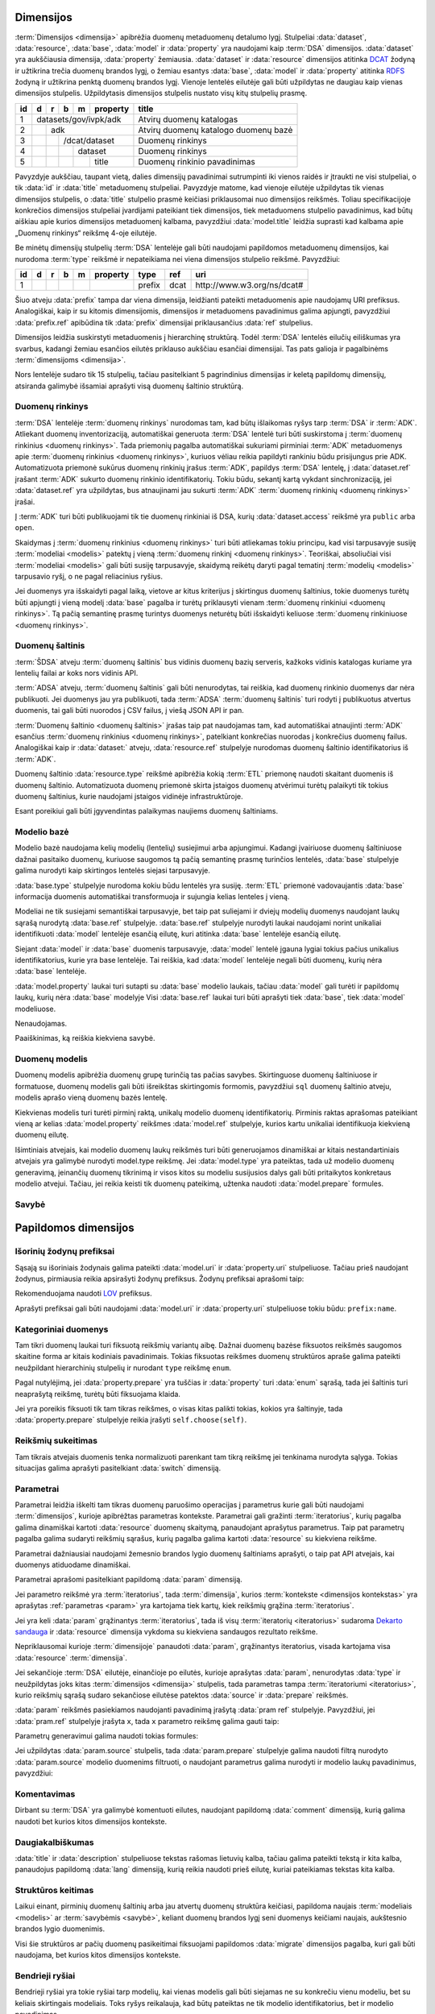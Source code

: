 .. default-role:: literal
.. _dimensijos:

Dimensijos
==========

:term:`Dimensijos <dimensija>` apibrėžia duomenų metaduomenų detalumo lygį.
Stulpeliai :data:`dataset`, :data:`resource`, :data:`base`, :data:`model` ir
:data:`property` yra naudojami kaip :term:`DSA` dimensijos. :data:`dataset` yra
aukščiausia dimensija, :data:`property` žemiausia. :data:`dataset` ir
:data:`resource` dimensijos atitinka DCAT_ žodyną ir užtikrina trečia duomenų
brandos lygį, o žemiau esantys :data:`base`, :data:`model` ir :data:`property`
atitinka RDFS_ žodyną ir užtikrina penktą duomenų brandos lygį. Vienoje lentelės
eilutėje gali būti užpildytas ne daugiau kaip vienas dimensijos stulpelis.
Užpildytasis dimensijos stulpelis nustato visų kitų stulpelių prasmę.

.. _DCAT: https://www.w3.org/TR/vocab-dcat-2/
.. _RDFS: https://www.w3.org/TR/rdf-schema/

+----+-----+-----+-----+-----+----------+------------------------------+
| id | d   | r   | b   | m   | property | title                        |
+====+=====+=====+=====+=====+==========+==============================+
|  1 | datasets/gov/ivpk/adk            | Atvirų duomenų katalogas     |
+----+-----+-----+-----+-----+----------+------------------------------+
|  2 |     | adk                        | Atvirų duomenų katalogo      |
|    |     |                            | duomenų bazė                 |
+----+-----+-----+-----+-----+----------+------------------------------+
|  3 |     |     | /dcat/dataset        | Duomenų rinkinys             |
+----+-----+-----+-----+-----+----------+------------------------------+
|  4 |     |     |     | dataset        | Duomenų rinkinys             |
+----+-----+-----+-----+-----+----------+------------------------------+
|  5 |     |     |     |     | title    | Duomenų rinkinio pavadinimas |
+----+-----+-----+-----+-----+----------+------------------------------+

Pavyzdyje aukščiau, taupant vietą, dalies dimensijų pavadinimai sutrumpinti iki
vienos raidės ir įtraukti ne visi stulpeliai, o tik :data:`id` ir :data:`title`
metaduomenų stulpeliai. Pavyzdyje matome, kad vienoje eilutėje užpildytas tik
vienas dimensijos stulpelis, o :data:`title` stulpelio prasmė keičiasi
priklausomai nuo dimensijos reikšmės. Toliau specifikacijoje konkrečios
dimensijos stulpeliai įvardijami pateikiant tiek dimensijos, tiek metaduomens
stulpelio pavadinimus, kad būtų aiškiau apie kurios dimensijos metaduomenį
kalbama, pavyzdžiui :data:`model.title` leidžia suprasti kad kalbama apie
„Duomenų rinkinys“ reikšmę 4-oje eilutėje.

Be minėtų dimensijų stulpelių :term:`DSA` lentelėje gali būti naudojami
papildomos metaduomenų dimensijos, kai nurodoma :term:`type` reikšmė ir
nepateikiama nei viena dimensijos stulpelio reikšmė. Pavyzdžiui:

+----+---+---+---+---+----------+--------+------+-----------------------------+
| id | d | r | b | m | property | type   | ref  | uri                         |
+====+===+===+===+===+==========+========+======+=============================+
|  1 |   |   |   |   |          | prefix | dcat | \http://www.w3.org/ns/dcat# |
+----+---+---+---+---+----------+--------+------+-----------------------------+

Šiuo atveju :data:`prefix` tampa dar viena dimensija, leidžianti pateikti
metaduomenis apie naudojamų URI prefiksus. Analogiškai, kaip ir su kitomis
dimensijomis, dimensijos ir metaduomens pavadinimus galima apjungti, pavyzdžiui
:data:`prefix.ref` apibūdina tik :data:`prefix` dimensijai priklausančius
:data:`ref` stulpelius.

Dimensijos leidžia suskirstyti metaduomenis į hierarchinę struktūrą. Todėl
:term:`DSA` lentelės eilučių eiliškumas yra svarbus, kadangi žemiau esančios
eilutės priklauso aukščiau esančiai dimensijai. Tas pats galioja ir pagalbinėms
:term:`dimensijoms <dimensija>`.

Nors lentelėje sudaro tik 15 stulpelių, tačiau pasitelkiant 5 pagrindinius
dimensijas ir keletą papildomų dimensijų, atsiranda galimybė išsamiai aprašyti
visą duomenų šaltinio struktūrą.


.. _duomenų-rinkinys:

Duomenų rinkinys
----------------

:term:`DSA` lentelėje :term:`duomenų rinkinys` nurodomas tam, kad būtų
išlaikomas ryšys tarp :term:`DSA` ir :term:`ADK`. Atliekant duomenų
inventorizaciją, automatiškai generuota :term:`DSA` lentelė turi būti
suskirstoma į :term:`duomenų rinkinius <duomenų rinkinys>`. Tada priemonių
pagalba automatiškai sukuriami pirminiai :term:`ADK` metaduomenys apie
:term:`duomenų rinkinius <duomenų rinkinys>`, kuriuos vėliau reikia papildyti
rankiniu būdu prisijungus prie ADK. Automatizuota priemonė sukūrus duomenų
rinkinių įrašus :term:`ADK`, papildys :term:`DSA` lentelę, į :data:`dataset.ref`
įrašant :term:`ADK` sukurto duomenų rinkinio identifikatorių. Tokiu būdu,
sekantį kartą vykdant sinchronizaciją, jei :data:`dataset.ref` yra užpildytas,
bus atnaujinami jau sukurti :term:`ADK` :term:`duomenų rinkinių <duomenų
rinkinys>` įrašai.

Į :term:`ADK` turi būti publikuojami tik tie duomenų rinkiniai iš DSA, kurių
:data:`dataset.access` reikšmė yra `public` arba `open`.

.. data:: dataset.source

    Jei nenurodyta, naudoti \https://data.gov.lt/ adresą.

.. data:: dataset.prepare

    Nenaudojama.

.. data:: dataset.type

    Jei nenurodyta, naudoti `ivpk` reikšmę. type nurodo :term:`API`
    formatą, kuriuo automatiškai pildomi duomenų rinkinių metaduomenys atvirų
    duomenų portale.

    Galimos reikšmės:

    .. describe:: ckan

        CKAN_ duomenų katalogas.

    .. describe:: ivpk

        `data.gov.lt`_ duomenų katalogas.

.. _CKAN: https://ckan.org/
.. _data.gov.lt: https://data.gov.lt/

.. data:: dataset.ref

    :term:`Duomenų rinkinio <duomenų rinkinys>` duomenų kataloge
    identifikatorius.

.. data:: dataset.level

    Viso duomenų rinkinio :term:`brandos lygis`. Paveldimas.

.. data:: dataset.access

    Viso duomenų rinkinio :term:`prieigos lygis`. Paveldimas.

.. data:: dataset.title

    Duomenų rinkinio pavadinimas.

.. data:: dataset.description

    Duomenų rinkinio aprašymas.

Skaidymas į :term:`duomenų rinkinius <duomenų rinkinys>` turi būti atliekamas
tokiu principu, kad visi tarpusavyje susiję :term:`modeliai <modelis>` patektų į
vieną :term:`duomenų rinkinį <duomenų rinkinys>`. Teoriškai, absoliučiai visi
:term:`modeliai <modelis>` gali būti susiję tarpusavyje, skaidymą reikėtų daryti
pagal tematinį :term:`modelių <modelis>` tarpusavio ryšį, o ne pagal reliacinius
ryšius.

Jei duomenys yra išskaidyti pagal laiką, vietove ar kitus kriterijus į
skirtingus duomenų šaltinius, tokie duomenys turėtų būti apjungti į vieną modelį
:data:`base` pagalba ir turėtų priklausyti vienam :term:`duomenų rinkiniui
<duomenų rinkinys>`. Tą pačią semantinę prasmę turintys duomenys neturėtų būti
išskaidyti keliuose :term:`duomenų rinkiniuose <duomenų rinkinys>`.


.. _duomenų-šaltinis:

Duomenų šaltinis
----------------

:term:`ŠDSA` atveju :term:`duomenų šaltinis` bus vidinis duomenų bazių serveris,
kažkoks vidinis katalogas kuriame yra lentelių failai ar koks nors vidinis API.

:term:`ADSA` atveju, :term:`duomenų šaltinis` gali būti nenurodytas, tai
reiškia, kad duomenų rinkinio duomenys dar nėra publikuoti. Jei duomenys jau yra
publikuoti, tada :term:`ADSA` :term:`duomenų šaltinis` turi rodyti į publikuotus
atvertus duomenis, tai gali būti nuorodos į CSV failus, į viešą JSON API ir pan.

:term:`Duomenų šaltinio <duomenų šaltinis>` įrašas taip pat naudojamas tam, kad
automatiškai atnaujinti :term:`ADK` esančius :term:`duomenų rinkinius <duomenų
rinkinys>`, patelkiant konkrečias nuorodas į konkrečius duomenų failus.
Analogiškai kaip ir :data:`dataset:` atveju, :data:`resource.ref` stulpelyje
nurodomas duomenų šaltinio identifikatorius iš :term:`ADK`.

.. data:: resource.type

    Duomenų šaltinio tipas. Galimos reikšmės:

    .. describe:: sql

        Reliacinės duomenų bazės

    .. describe:: sqldump

        SQL eksporto failai

    .. describe:: csv

        CSV lentelės

    .. describe:: tsv

        TSV lentelės

    .. describe:: json

        JSON resursai

    .. describe:: jsonl

        JSON lines resursai

    .. describe:: xml

        XML resursai

    .. describe:: html

        HTML puslapiai

    .. describe:: xlsx

        Excel lentelės (naujasis OOXML_ formatas)

        .. _OOXML: https://en.wikipedia.org/wiki/Office_Open_XML

    .. describe:: xls

        Excel lentelės (senasis formatas)

    .. describe:: ods

        ODT_ skaičiuoklės formatas

        .. _ODT: https://en.wikipedia.org/wiki/OpenDocument

    .. describe:: wsdl

        WSDL servisas.

.. data:: resource.ref

    Duomenų šaltinio duomenų kataloge identifikatorius. Priklauso nuo
    dataset.type reikšmės.

.. data:: resource.level

    Viso duomenų šaltinio brandos lygis. Paveldimas.

.. data:: resource.access

    Viso duomenų šaltinio prieigos lygis. Paveldimas.

.. data:: resource.title

    Duomenų šaltinio pavadinimas.

.. data:: resource.description

    Duomenų šaltinio aprašymas.

Duomenų šaltinio :data:`resource.type` reikšmė apibrėžia kokią :term:`ETL`
priemonę naudoti skaitant duomenis iš duomenų šaltinio. Automatizuota duomenų
priemonė skirta įstaigos duomenų atvėrimui turėtų palaikyti tik tokius duomenų
šaltinius, kurie naudojami įstaigos vidinėje infrastruktūroje.

Esant poreikiui gali būti įgyvendintas palaikymas naujiems duomenų šaltiniams.


.. _modelio-bazė:

Modelio bazė
------------

Modelio bazė naudojama kelių modelių (lentelių) susiejimui arba apjungimui.
Kadangi įvairiuose duomenų šaltiniuose dažnai pasitaiko duomenų, kuriuose
saugomos tą pačią semantinę prasmę turinčios lentelės, :data:`base` stulpelyje
galima nurodyti kaip skirtingos lentelės siejasi tarpusavyje.

:data:`base.type` stulpelyje nurodoma kokiu būdu lentelės yra susiję.
:term:`ETL` priemonė vadovaujantis :data:`base` informacija duomenis
automatiškai transformuoja ir sujungia kelias lenteles į vieną.

Modeliai ne tik susiejami semantiškai tarpusavyje, bet taip pat suliejami ir
dviejų modelių duomenys naudojant laukų sąrašą nurodytą :data:`base.ref`
stulpelyje. :data:`base.ref` stulpelyje nurodyti laukai naudojami norint
unikaliai identifikuoti :data:`model` lentelėje esančią eilutę, kuri atitinka
:data:`base` lentelėje esančią eilutę.

Siejant :data:`model` ir :data:`base` duomenis tarpusavyje, :data:`model`
lentelė įgauna lygiai tokius pačius unikalius identifikatorius, kurie yra base
lentelėje. Tai reiškia, kad :data:`model` lentelėje negali būti duomenų, kurių
nėra :data:`base` lentelėje.

:data:`model.property` laukai turi sutapti su :data:`base` modelio laukais,
tačiau :data:`model` gali turėti ir papildomų laukų, kurių nėra :data:`base`
modelyje Visi :data:`base.ref` laukai turi būti aprašyti tiek :data:`base`, tiek
:data:`model` modeliuose.

.. data:: base.source

Nenaudojamas.

.. data:: base.prepare

    Išimtiniais atvejais, kai nėra galimybės lentelių susieti ar apjungti
    įprastiniais metodais, galima pasitelkti formules, kurių pagalba galima
    įgyvendinti nestandartinius lentelių apjungimo atvejus.

.. data:: base.type

    Lentelių susiejimo tipas. Jei nenurodyta naudoti `alias`.

    Galimos reikšmės:

    .. describe:: base

        Išplečia :data:`base` ir saugo tik tų :data:`property` duomenis, kurių
        neturi :data:`base`. :data:`base` ir :data:`model` identifikatoriai
        sutampa.

    .. describe:: partition

        Naudojama, kai reikia vieno modelio duomenis išskaidytus pagal datą ar
        vietą, sujungti į vieną bazę.

    .. describe:: alias

        Naudojama, kai tą pačią semantinę prasmę duomenys saugomi skirtingose
        vietose.

    .. describe:: proxy

        Naudojama tada, kai kelių modelių duomenys yra identiški vienam
        :data:`base` ir reikia duomenis saugoti tik į :data:`base`.

    .. describe:: proto

        Naudojamas tada, kai :data:`model` tik paveldi :data:`base` savybes,
        tačiau duomenis saugo atskirai ir identifikatorių nepernaudoja iš
        :data:`base`.

    Savybių matrica:

    ==========  ==========  ===========  =======================  =======  ========
    \           Sutampantys property     \                        Saugo duomenis į
    ----------  -----------------------  -----------------------  -----------------
    base.type   Išplečiami  Dubliuojami  Vienas identifikatorius  base     model
    ==========  ==========  ===========  =======================  =======  ========
    base        taip        ne           taip                     taip     taip
    partition   taip        taip         ne                       taip     taip
    alias       taip        taip         taip                     taip     taip
    proxy       ne          ne           taip                     taip     ne
    proto       taip        taip         ne                       ne       taip
    ==========  ==========  ===========  =======================  =======  ========

    Išplečiami
        :data:`model` gali turėti property eilučių, kurių neturi :data:`base.`

    Dubliuojami
        :data:`model` saugo :data:`property` reikšmes, kurios sutampa su
        :data:`base`.

    Vienas identifikatorius
        :data:`model` gauna identifikatorių iš :data:`base` ir abiejose vietose
        naudojamas vienodas identifikatorius.

.. data:: base.ref

    :data:`model.property:data:` reikšmė, kurios pagalba :data:`model` objektai
    siejami su :data:`base` objektais. Jei susiejimas pagal vieną model property
    yra neįmanomas, galima nurodyti kelis :data:`model.property` pavadinimus
    atskirtus kableliu.

.. data:: base.level

    Baziniam modeliui priskirtų modelių :term:`brandos lygis`. Paveldimas.

.. data:: base.access

    Baziniam modeliui priskirtų modelių :term:`prieigos lygis`. Paveldimas.

Paaiškinimas, ką reiškia kiekviena savybė.


.. _duomenų-modelis:

Duomenų modelis
---------------

Duomenų modelis apibrėžia duomenų grupę turinčią tas pačias savybes.
Skirtinguose duomenų šaltiniuose ir formatuose, duomenų modelis gali būti
išreikštas skirtingomis formomis, pavyzdžiui `sql` duomenų šaltinio atveju,
modelis aprašo vieną duomenų bazės lentelę.

Kiekvienas modelis turi turėti pirminį raktą, unikalų modelio duomenų
identifikatorių. Pirminis raktas aprašomas pateikiant vieną ar kelias
:data:`model.property` reikšmes :data:`model.ref` stulpelyje, kurios kartu
unikaliai identifikuoja kiekvieną duomenų eilutę.

Išimtiniais atvejais, kai modelio duomenų laukų reikšmės turi būti generuojamos
dinamiškai ar kitais nestandartiniais atvejais yra galimybė nurodyti model.type
reikšmę. Jei :data:`model.type` yra pateiktas, tada už modelio duomenų
generavimą, įeinančių duomenų tikrinimą ir visos kitos su modeliu susijusios
dalys gali būti pritaikytos konkretaus modelio atvejui. Tačiau, jei reikia
keisti tik duomenų pateikimą, užtenka naudoti :data:`model.prepare` formules.

.. data:: model.source

    Modelio pavadinimas šaltinyje. Prasmė priklauso nuo :data:`resource.type`.

.. data:: model.prepare

    Formulė skirta duomenų filtravimui ir paruošimui, iš dalies priklauso nuo
    :data:`resource.type`.

    Taip pat skaitykite: :ref:`duomenų-atranka`.

.. data:: model.type

    Jei nurodytą, naudoti išplėstą modelio variantą, jei nenurodyta palikti
    tuščią. Jei tuščia, naudoti standartinį modelio variantą.

    Gali būti įrašoma reikšmė `absent`, kuri nurodo, kad modelis buvo ištrintas.

.. data:: model.ref

    Kableliu atskirtas sąrašas :data:`model.property` reikšmių, kurios kartu
    unikaliai identifikuoja vieną duomenų eilutę (pirminis lentelės raktas).

.. data:: model.level

    Modeliui priklausančių laukų :term:`brandos lygis`. Paveldimas.

.. data:: model.access

    Modeliui priklausančių laukų :term:`prieigos lygis`. Paveldimas.

.. data:: model.uri

    Sąsaja su :term:`išoriniu žodynu`.

.. data:: model.title

    Modelio pavadinimas.

.. data:: model.description

    Modelio aprašymas.


.. _savybė:

Savybė
------

.. data:: property.source

    Duomenų lauko pavadinimas šaltinyje. Prasmė priklauso nuo
    :data:`resource.type`.

.. data:: property.prepare

    Formulė skirta duomenų tikrinimui ir transformavimui arba statinės reikšmės
    pateikimui.

.. data:: property.type

    Žiūrėti :ref:`duomenų-tipai`.

.. data:: property.ref

    Priklauso nuo `property.type`, nurodo matavimo vienetus, laiko ar vietos
    tikslumą, ryšį su kitais modeliais. Ką tiksliai reiškia šis laukas,
    patikslinta skyrelyje :ref:`duomenų-tipai`.

.. data:: property.level

    Nurodo duomenų lauko brandos lygį. Žiūrėti Brandos lygiai.

.. data:: property.access

    Nurodo prieigos prie duomenų lygį. Žiūrėti skyrių Prieigos lygiai.

.. data:: property.uri

    Sąsaja su išoriniu žodynu.

.. data:: property.title

    Duomenų lauko pavadinimas.

.. data:: property.description

    Duomenų lauko aprašymas.


Papildomos dimensijos
=====================

.. _išorinių-žodynų-prefiksai:

Išorinių žodynų prefiksai
-------------------------

Sąsają su išoriniais žodynais galima pateikti :data:`model.uri` ir
:data:`property.uri` stulpeliuose. Tačiau prieš naudojant žodynus, pirmiausia
reikia apsirašyti žodynų prefiksus. Žodynų prefiksai aprašomi taip:

.. data:: prefix

    .. data:: prefix.ref

        Prefikso pavadinimas.

    .. data:: prefix.uri

        Išorinio žodyno URI.

    .. data:: prefix.title

        Prefikso antraštė.

    .. data:: prefix.description

        Prefikso aprašymas.

Rekomenduojama naudoti LOV_ prefiksus.

.. _LOV: https://lov.linkeddata.es/dataset/lov/

Aprašyti prefiksai gali būti naudojami :data:`model.uri` ir :data:`property.uri`
stulpeliuose tokiu būdu: `prefix:name`.


.. _kategoriniai-duomenys:

Kategoriniai duomenys
---------------------

.. _Categorical data: https://pandas.pydata.org/pandas-docs/stable/user_guide/categorical.html

Tam tikri duomenų laukai turi fiksuotą reikšmių variantų aibę. Dažnai duomenų
bazėse fiksuotos reikšmės saugomos skaitine forma ar kitais kodiniais
pavadinimais. Tokias fiksuotas reikšmes duomenų struktūros apraše galima
pateikti neužpildant hierarchinių stulpelių ir nurodant `type` reikšmę `enum`.

.. data:: enum

    .. data:: enum.source

        Pateikiama originali reikšmė, taip kaip ji saugoma duomenų šaltinyje.

    .. data:: enum.prepare

        Pateikiama reikšmė, tokia kuri bus naudojama atveriant duomenis.
        :data:`model.prepare` filtruose taip pat bus naudojama būtent ši
        reikšmė.

    .. data:: enum.ref

        Pasirinkimų sąrašo pavadinimas, kuris gali būti naudojamas kaip trečias
        :func:`choose` argumentas.

    .. data:: enum.title

        Fiksuotos reikšmės pavadinimas.

    .. data:: enum.description

        Fiksuotos reikšmės aprašymas.

Pagal nutylėjimą, jei :data:`property.prepare` yra tuščias ir :data:`property`
turi :data:`enum` sąrašą, tada jei šaltinis turi neaprašytą reikšmę, turėtų
būti fiksuojama klaida.

Jei yra poreikis fiksuoti tik tam tikras reikšmes, o visas kitas palikti tokias,
kokios yra šaltinyje, tada :data:`property.prepare` stulpelyje reikia įrašyti
`self.choose(self)`.


Reikšmių sukeitimas
-------------------

Tam tikrais atvejais duomenis tenka normalizuoti parenkant tam tikrą reikšmę jei
tenkinama nurodyta sąlyga. Tokias situacijas galima aprašyti pasitelkiant
:data:`switch` dimensiją.

.. data:: switch

    .. data:: switch.source

        Reikšmė, kuri bus atveriama.

    .. data:: switch.prepare

        Sąlyga, naudojant einamojo modelio laukus. Jei sąlyga tenkinama, tada
        laukui priskiriama :data:`switch.source` reikšmė. Jei sąlyga
        netenkinama, tada bandoma tikrinti sekančią sąlygą. Parenkama ta
        reikšmė, kurios pirmoji sąlyga tenkinama.

        Jei :data:`switch.prepare` yra tuščias, tada sąlyga visada teigiama ir
        visada grąžinama :data:`switch.source` reikšmė.


.. _parametrai:

Parametrai
----------

Parametrai leidžia iškelti tam tikras duomenų paruošimo operacijas į parametrus
kurie gali būti naudojami :term:`dimensijos`, kurioje apibrėžtas parametras
kontekste. Parametrai gali gražinti :term:`iteratorius`, kurių pagalba galima
dinamiškai kartoti :data:`resource` duomenų skaitymą, panaudojant aprašytus
parametrus. Taip pat parametrų pagalba galima sudaryti reikšmių sąrašus, kurių
pagalba galima kartoti :data:`resource` su kiekviena reikšme.

Parametrai dažniausiai naudojami žemesnio brandos lygio duomenų šaltiniams
aprašyti, o taip pat API atvejais, kai duomenys atiduodame dinamiškai.

Parametrai aprašomi pasitelkiant papildomą :data:`param` dimensiją.

.. data:: param

    .. data:: param.ref

        Parametro :term:`kodinis pavadinimas`.

    .. data:: param.prepare

        Formulė, kuri grąžina sąrašą reikšmių aprašomam parametrui. Jei
        nepateikta, naudojamas `self`.

    .. data:: param.source

        Nurodoma reikšmė, kuri :data:`param.prepare` pateikiama kaip `self`
        kintamasis.

Jei parametro reikšmė yra :term:`iteratorius`, tada :term:`dimensija`, kurios
:term:`kontekste <dimensijos kontekstas>` yra aprašytas :ref:`parametras
<param>` yra kartojama tiek kartų, kiek reikšmių grąžina :term:`iteratorius`.

Jei yra keli :data:`param` grąžinantys :term:`iteratorius`, tada iš
visų :term:`iteratorių <iteratorius>` sudaroma `Dekarto sandauga`_ ir
:data:`resource` dimensija vykdoma su kiekviena sandaugos rezultato reikšme.

.. _Dekarto sandauga: https://lt.wikipedia.org/wiki/Dekarto_sandauga

Nepriklausomai kurioje :term:`dimensijoje` panaudoti :data:`param`, grąžinantys
iteratorius, visada kartojama visa :data:`resource` :term:`dimensija`.

Jei sekančioje :term:`DSA` eilutėje, einančioje po eilutės, kurioje aprašytas
:data:`param`, nenurodytas :data:`type` ir neužpildytas joks kitas
:term:`dimensijos <dimensija>` stulpelis, tada parametras tampa
:term:`iteratoriumi <iteratorius>`, kurio reikšmių sąrašą sudaro sekančiose
eilutėse patektos :data:`source` ir :data:`prepare` reikšmės.

:data:`param` reikšmės pasiekiamos naudojanti pavadinimą įrašytą :data:`pram
ref` stulpelyje. Pavyzdžiui, jei :data:`pram.ref` stulpelyje įrašyta `x`, tada
`x` parametro reikšmę galima gauti taip:

.. describe:: source

    `{x}`.

.. describe:: prepare

    `x` arba `param(x)`.

Parametrų generavimui galima naudoti tokias formules:

.. describe:: param.prepare

    .. function:: range(stop)

        Sveikų skaičių generavimas nuo 0 iki `stop`, `stop` neįeina.

    .. function:: range(start, stop)

        Sveikų skaičių generavimas nuo `start` iki `stop`, `stop` neįeina.

    .. function:: scalar(name)

        Jei nurodytas :data:`param.source`, tada imama tik `name` lauko reikšmė,
        o ne visi modelio laukai.

Jei užpildytas :data:`param.source` stulpelis, tada :data:`param.prepare`
stulpelyje galima naudoti filtrą nurodyto :data:`param.source` modelio duomenims
filtruoti, o naudojant parametrus galima nurodyti ir modelio laukų pavadinimus,
pavyzdžiui:

.. describe:: source

    `{x.field}`.

.. describe:: prepare

    `x.field` arba `param(x).field`.


Komentavimas
------------

Dirbant su :term:`DSA` yra galimybė komentuoti eilutes, naudojant papildomą
:data:`comment` dimensiją, kurią galima naudoti bet kurios kitos dimensijos
kontekste.

.. data:: comment

    .. data:: comment.id

        Komentaro numeris.

    .. data:: comment.title

        Komentaro data, `ISO 8601`_ formatu.

    .. data:: comment.description

        Komentaro tekstas.

    .. data:: comment.source

        Komentaro autorius.

    .. data:: comment.ref

        Cituojamo komentaro numeris. Jei šis stulpelis užpildytas, tai reiškia,
        kad komentaras yra atsakymas į kitą, nurodyto numerio komentarą.

    .. data:: comment.access

        Nurodoma, ar komentaras gali būti publikuojamas viešai.

        private
            Komentaras negali būti publikuojamas viešai. Šis prieigos lygis
            naudojamas pagal nutylėjimą.

        open
            Komentaras gali būti publikuojamas viešai.


Daugiakalbiškumas
-----------------

:data:`title` ir :data:`description` stulpeliuose tekstas rašomas lietuvių
kalba, tačiau galima pateikti tekstą ir kita kalba, panaudojus papildomą
:data:`lang` dimensiją, kurią reikia naudoti prieš eilutę, kuriai pateikiamas
tekstas kita kalba.

.. data:: lang

    .. data:: lang.ref

        `ISO 639-1`_ dviejų simbolių kalbos kodas.

        .. _ISO 639-1: https://en.wikipedia.org/wiki/List_of_ISO_639-1_codes

    .. data:: lang.title

        Pavadinimas :data:`lang.ref` stulpelyje nurodyta kalba.

    .. data:: lang.description

        Aprašymas :data:`lang.ref` stulpelyje nurodyta kalba.


.. _struktūros-keitimas:

Struktūros keitimas
-------------------

Laikui einant, pirminių duomenų šaltinių arba jau atvertų duomenų struktūra
keičiasi, papildoma naujais :term:`modeliais <modelis>` ar :term:`savybėmis
<savybė>`, keliant duomenų brandos lygį seni duomenys keičiami naujais,
aukštesnio brandos lygio duomenimis.

Visi šie struktūros ar pačių duomenų pasikeitimai fiksuojami papildomos
:data:`migrate` dimensijos pagalba, kuri gali būti naudojama, bet kurios kitos
dimensijos kontekste.

.. data:: migrate

    .. data:: migrate.ref

        Migracijos numeris (UUID). Kiekvienos migracijos metu gali būti
        atliekama eilė operacijų, visos operacijos fiksuojamos naudojant
        migracijos numerį.

        Visų migracijų sąrašas pateikiamas, kai :data:`migrate` nepriklauso
        jokiam dimensijos kontekstui. Migracijų eiliškumas yra svarbus.

    .. data:: migrate.source

        Ankstesnės migracijos numeris, pateiktas :data:`migrate.ref` stulpelyje,
        arba tuščia, jei prieš tai jokių kitų migracijų nebuvo.

        Naudojamas jei :data:`migrate` nepatenka į jokios dimensijos kontekstą.

        Jei :data:`migrate` aprašomas dimensijos kontekste, tada šis stulpelis
        nenaudojamas.

    .. data:: migrate.prepare

        Migracijos operacija. Galimos tokios operacijos:

        .. function:: create(**kwargs)

            Priklausomai nuo dimensijos konteksto, prideda naują modelį, arba
            savybę.

            Funkcijai galima perduoti `name` ir kitus vardinius argumentus,
            kurie atitinka :term:`DSA` lentelės metaduomenų stulpelių
            pavadinimus.

        .. function:: update(**kwargs)

            Priklausomai nuo dimensijos konteksto, keičia modelį ar savybę.

            Funkcijai galima perduoti `name` ir kitus vardinius argumentus,
            kurie atitinka :term:`DSA` lentelės metaduomenų stulpelių
            pavadinimus.

            Perduodami tik tie vardiniai argumentai, kuriuos atitinkantys
            metaduomenys keičiasi.

        .. function:: delete()

            Priklausomai nuo dimensijos konteksto, šalina modelį ar savybę.

            Pašalinto modelio ar savybės :data:`type` keičiamas į `absent`
            reikšmę.

        .. function:: filter(where)

            Naudojamas :data:`property` kontekste, kai vykdoma duomenų
            migracija. Nurodo, kad migracija taikoma tik `where` sąlygą
            tenkinantiems duomenims.

        Be šių pagrindinių migracijos operacijų, galima naudoti kitas duomenų
        transformavimo operacijas, kurios vykdomos su kiekviena duomenų eilute
        ir atlikus pateiktas transformacijos funkcijas, pakeista reikšmė
        išsaugoma.

    .. data:: migrate.title

        Migracijos data ir laikas.

        Naudojamas tik tada, kai :data:`migrate` nepatenka į jokios dimensijos
        kontekstą.

    .. data:: migrate.description

        Migracijos atliekamo pakeitimo trumpas aprašymas.


.. _bendrieji-ryšiai:

Bendrieji ryšiai
----------------

Bendrieji ryšiai yra tokie ryšiai tarp modelių, kai vienas modelis gali būti
siejamas ne su konkrečiu vienu modeliu, bet su keliais skirtingais modeliais.
Toks ryšys reikalauja, kad būtų pateiktas ne tik modelio identifikatorius,
bet ir modelio pavadinimas.

Jei :data:`property.type` reikšmė yra `generic`, tada galima naudoti
papildomą :data:`ref` dimensiją, kuri nurodo galimus ryšių modelius.

.. data:: ref

    .. data:: ref.ref

        Modelio pavadinimas, su kuriuo gali būti siejama savybė.


.. _vardų-erdvės-dimensija:

Vardų erdvės
------------

Vardų erdvės gali būti aprašomos  pasitelkiant :data:`ns` papildomą dimensiją.

.. data:: ns

    .. data:: ns.ref

        Vardų erdvės kodinis pavadinimas.

    .. data:: ns.title

        Vardų erdvės pavadinimas.

    .. data:: ns.description

        Vardų erdvės aprašymas.

